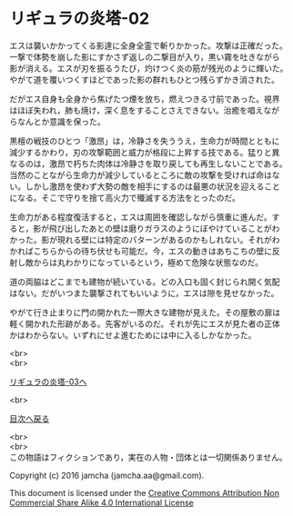 #+OPTIONS: toc:nil
#+OPTIONS: \n:t

* リギュラの炎塔-02
  
  エスは襲いかかってくる影達に全身全霊で斬りかかった。攻撃は正確だった。
  一撃で体勢を崩した影にすかさず返しの二撃目が入り，黒い霧を吐きながら
  影が消える。エスが刃を振るうたび，灼けつく炎の筋が残光のように輝いた。
  やがて道を覆いつくすほどであった影の群れもひとつ残らずかき消された。

  だがエス自身も全身から焦げたつ煙を放ち，燃えつきる寸前であった。視界
  はほぼ失われ，肺も焼け，深く息をすることさえできない。治癒を唱えなが
  らなんとか意識を保った。

  黒檀の戦技のひとつ「激昂」は，冷静さを失ううえ，生命力が時間とともに
  減少するかわり，刃の攻撃範囲と威力が格段に上昇する技である。猛りと異
  なるのは，激昂で朽ちた肉体は冷静さを取り戻しても再生しないことである。
  当然のことながら生命力が減少しているところに敵の攻撃を受ければ命はな
  い。しかし激昂を使わず大勢の敵を相手にするのは最悪の状況を迎えること
  になる。そこで守りを捨て高火力で殲滅する方法をとったのだ。

  生命力がある程度復活すると，エスは周囲を確認しながら慎重に進んだ。す
  ると，影が飛び出したあとの壁は磨りガラスのようにぼやけていることがわ
  かった。影が現れる壁には特定のパターンがあるのかもしれない。それがわ
  かればこちらからの待ち伏せも可能だ。今，エスの動きはあちこちの壁に反
  射し敵からは丸わかりになっているという，極めて危険な状態なのだ。

  道の両脇はどこまでも建物が続いている。どの入口も固く封じられ開く気配
  はない。だがいつまた襲撃されてもいいように，エスは隙を見せなかった。

  やがて行き止まりに門の開かれた一際大きな建物が見えた。その屋敷の扉は
  軽く開かれた形跡がある。先客がいるのだ。それが先にエスが見た者の正体
  かはわからない。いずれにせよ進むためには中に入るしかなかった。


  <br>
  <br>

  [[./03.md][リギュラの炎塔-03へ]]

  <br>

  [[https://github.com/jamcha-aa/EbonyBlades/blob/master/README.md][目次へ戻る]]

  <br>
  <br>
  この物語はフィクションであり，実在の人物・団体とは一切関係ありません。

  Copyright (c) 2016 jamcha (jamcha.aa@gmail.com).

  This document is licensed under the [[http://creativecommons.org/licenses/by-nc-sa/4.0/deed][Creative Commons Attribution Non Commercial Share Alike 4.0 International License]]

  [[http://creativecommons.org/licenses/by-nc-sa/4.0/deed][file:http://i.creativecommons.org/l/by-nc-sa/3.0/80x15.png]]


